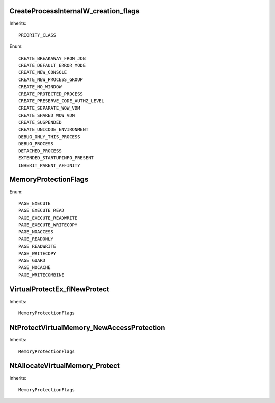 CreateProcessInternalW_creation_flags
=====================================

Inherits::

    PRIORITY_CLASS

Enum::

    CREATE_BREAKAWAY_FROM_JOB
    CREATE_DEFAULT_ERROR_MODE
    CREATE_NEW_CONSOLE
    CREATE_NEW_PROCESS_GROUP
    CREATE_NO_WINDOW
    CREATE_PROTECTED_PROCESS
    CREATE_PRESERVE_CODE_AUTHZ_LEVEL
    CREATE_SEPARATE_WOW_VDM
    CREATE_SHARED_WOW_VDM
    CREATE_SUSPENDED
    CREATE_UNICODE_ENVIRONMENT
    DEBUG_ONLY_THIS_PROCESS
    DEBUG_PROCESS
    DETACHED_PROCESS
    EXTENDED_STARTUPINFO_PRESENT
    INHERIT_PARENT_AFFINITY


MemoryProtectionFlags
=====================

Enum::

    PAGE_EXECUTE
    PAGE_EXECUTE_READ
    PAGE_EXECUTE_READWRITE
    PAGE_EXECUTE_WRITECOPY
    PAGE_NOACCESS
    PAGE_READONLY
    PAGE_READWRITE
    PAGE_WRITECOPY
    PAGE_GUARD
    PAGE_NOCACHE
    PAGE_WRITECOMBINE


VirtualProtectEx_flNewProtect
=============================

Inherits::

    MemoryProtectionFlags


NtProtectVirtualMemory_NewAccessProtection
==========================================

Inherits::

    MemoryProtectionFlags


NtAllocateVirtualMemory_Protect
===============================

Inherits::

    MemoryProtectionFlags
